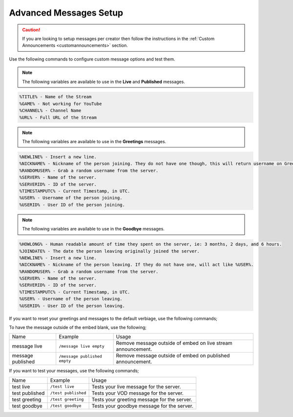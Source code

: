 .. _messages:

==============
Advanced Messages Setup
==============

.. caution:: If you are looking to setup messages per creator then follow the instructions in the :ref:`Custom Announcements <customannouncements>` section.

Use the following commands to configure custom message options and test them.

.. note:: The following variables are available to use in the **Live** and **Published** messages.
.. code-block:: none

    %TITLE% - Name of the Stream
    %GAME% - Not working for YouTube
    %CHANNEL% - Channel Name
    %URL% - Full URL of the Stream

.. note:: The following variables are available to use in the **Greetings** messages.
.. code-block:: none

    %NEWLINE% - Insert a new line.
    %NICKNAME% - Nickname of the person joining. They do not have one though, this will return username on Greetings.
    %RANDOMUSER% - Grab a random username from the server.
    %SERVER% - Name of the server.
    %SERVERID% - ID of the server.
    %TIMESTAMPUTC% - Current Timestamp, in UTC.
    %USER% - Username of the person joining.
    %USERID% - User ID of the person joining.
    
.. note:: The following variables are available to use in the **Goodbye** messages.
.. code-block:: none

    %HOWLONG% - Human readable amount of time they spent on the server, ie: 3 months, 2 days, and 6 hours.
    %JOINDATE% - The date the person leaving originally joined the server.
    %NEWLINE% - Insert a new line.
    %NICKNAME% - Nickname of the person leaving. If they do not have one, will act like %USER%.
    %RANDOMUSER% - Grab a random username from the server.
    %SERVER% - Name of the server.
    %SERVERID% - ID of the server.
    %TIMESTAMPUTC% - Current Timestamp, in UTC.
    %USER% - Username of the person leaving.
    %USERID% - User ID of the person leaving.

+-------------------+---------------------------------------------------------+-----------------------------------------------+
| Name              | Example                                                 | Usage                                         |
+-------------------+---------------------------------------------------------+-----------------------------------------------+
| message live      | ``/message live "Your Custom Live Message"``         | Changes your live message for the server.     |
+-------------------+---------------------------------------------------------+-----------------------------------------------+
| message published | ``/message published "Your Custom VOD Message"``     | Changes your VOD message for the server.      |
+-------------------+---------------------------------------------------------+-----------------------------------------------+
| message offline   | ``/message offline "Your Custom Offline Message"``   | Changes your offline message for the server.  |
+-------------------+---------------------------------------------------------+-----------------------------------------------+
| message greeting  | ``/message greeting "Your Custom Greeting Message"`` | Changes your greeting message for the server. |
+-------------------+---------------------------------------------------------+-----------------------------------------------+
| message goodbye   | ``/message goodbye "Your Custom Goodbye Message"``   | Changes your goodbye message for the server.  |
+-------------------+---------------------------------------------------------+-----------------------------------------------+

If you want to reset your greetings and messages to the default verbiage, use the following commands;

+--------------------+----------------------------------+--------------------------------------------------------+
| Name               | Example                          | Usage                                                  |
+--------------------+----------------------------------+--------------------------------------------------------+
| message live       | ``/message live clear``       | Resets your live message for the server.               |
+--------------------+----------------------------------+--------------------------------------------------------+
| message published  | ``/message published clear``  | Resets your VOD message for the server.                |
+--------------------+----------------------------------+--------------------------------------------------------+
| message offline    | ``/message offline clear``    | Resets your offline message for the server.            |
+--------------------+----------------------------------+--------------------------------------------------------+
| message greeting   | ``/message greeting clear``   | Resets your greeting message for the server.           |
+--------------------+----------------------------------+--------------------------------------------------------+
| message goodbye    | ``/message goodbye clear``    | Resets your goodbye message for the server.            |
+--------------------+----------------------------------+--------------------------------------------------------+
| message offline    | ``/message offline ""``       | Leaves the original announcement post without changes. |
+--------------------+----------------------------------+--------------------------------------------------------+

To have the message outside of the embed blank, use the following;

+-------------------+---------------------------------+--------------------------------------------------------------+
| Name              | Example                         | Usage                                                        |
+-------------------+---------------------------------+--------------------------------------------------------------+
| message live      | ``/message live empty``         | Remove message outside of embed on live stream announcement. |
+-------------------+---------------------------------+--------------------------------------------------------------+
| message published | ``/message published empty``    | Remove message outside of embed on published announcement.   |
+-------------------+---------------------------------+--------------------------------------------------------------+

If you want to test your messages, use the following commands;

+-------------------+----------------------------------------+----------------------------------------------+
| Name              | Example                                | Usage                                        |
+-------------------+----------------------------------------+----------------------------------------------+
| test live         | ``/test live``                         | Tests your live message for the server.      |
+-------------------+----------------------------------------+----------------------------------------------+
| test published    | ``/test published``                    | Tests your VOD message for the server.       |
+-------------------+----------------------------------------+----------------------------------------------+
| test greeting     | ``/test greeting``                     | Tests your greeting message for the server.  |
+-------------------+----------------------------------------+----------------------------------------------+
| test goodbye      | ``/test goodbye``                      | Tests your goodbye message for the server.   |
+-------------------+----------------------------------------+----------------------------------------------+
